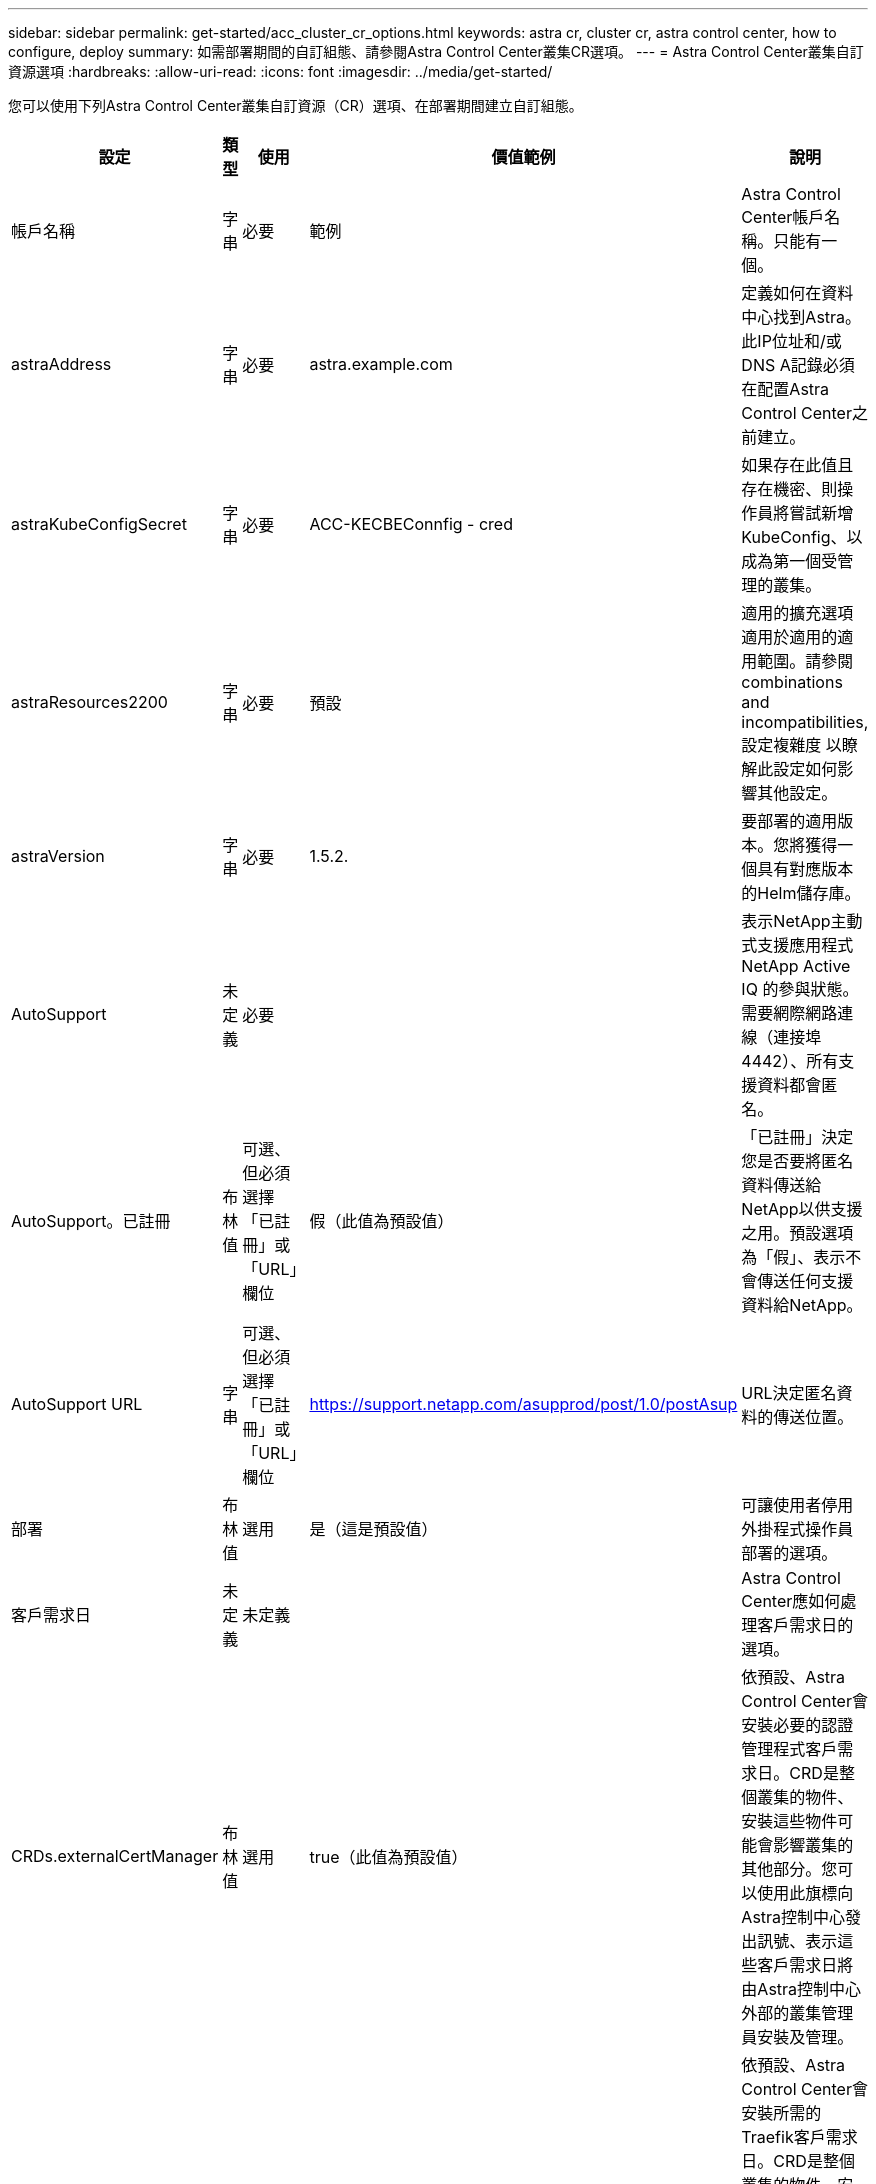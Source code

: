 ---
sidebar: sidebar 
permalink: get-started/acc_cluster_cr_options.html 
keywords: astra cr, cluster cr, astra control center, how to configure, deploy 
summary: 如需部署期間的自訂組態、請參閱Astra Control Center叢集CR選項。 
---
= Astra Control Center叢集自訂資源選項
:hardbreaks:
:allow-uri-read: 
:icons: font
:imagesdir: ../media/get-started/


[role="lead"]
您可以使用下列Astra Control Center叢集自訂資源（CR）選項、在部署期間建立自訂組態。

|===
| 設定 | 類型 | 使用 | 價值範例 | 說明 


| 帳戶名稱 | 字串 | 必要 | 範例 | Astra Control Center帳戶名稱。只能有一個。 


| astraAddress | 字串 | 必要 | astra.example.com | 定義如何在資料中心找到Astra。此IP位址和/或DNS A記錄必須在配置Astra Control Center之前建立。 


| astraKubeConfigSecret | 字串 | 必要 | ACC-KECBEConnfig - cred | 如果存在此值且存在機密、則操作員將嘗試新增KubeConfig、以成為第一個受管理的叢集。 


| astraResources2200 | 字串 | 必要 | 預設 | 適用的擴充選項適用於適用的適用範圍。請參閱  combinations and incompatibilities,設定複雜度 以瞭解此設定如何影響其他設定。 


| astraVersion | 字串 | 必要 | 1.5.2. | 要部署的適用版本。您將獲得一個具有對應版本的Helm儲存庫。 


| AutoSupport | 未定義 | 必要 |  | 表示NetApp主動式支援應用程式NetApp Active IQ 的參與狀態。需要網際網路連線（連接埠4442）、所有支援資料都會匿名。 


| AutoSupport。已註冊 | 布林值 | 可選、但必須選擇「已註冊」或「URL」欄位 | 假（此值為預設值） | 「已註冊」決定您是否要將匿名資料傳送給NetApp以供支援之用。預設選項為「假」、表示不會傳送任何支援資料給NetApp。 


| AutoSupport URL | 字串 | 可選、但必須選擇「已註冊」或「URL」欄位 | https://support.netapp.com/asupprod/post/1.0/postAsup[] | URL決定匿名資料的傳送位置。 


| 部署 | 布林值 | 選用 | 是（這是預設值） | 可讓使用者停用外掛程式操作員部署的選項。 


| 客戶需求日 | 未定義 | 未定義 |  | Astra Control Center應如何處理客戶需求日的選項。 


| CRDs.externalCertManager | 布林值 | 選用 | true（此值為預設值） | 依預設、Astra Control Center會安裝必要的認證管理程式客戶需求日。CRD是整個叢集的物件、安裝這些物件可能會影響叢集的其他部分。您可以使用此旗標向Astra控制中心發出訊號、表示這些客戶需求日將由Astra控制中心外部的叢集管理員安裝及管理。 


| CRDs.externalTraefik | 布林值 | 選用 | true（此值為預設值） | 依預設、Astra Control Center會安裝所需的Traefik客戶需求日。CRD是整個叢集的物件、安裝這些物件可能會影響叢集的其他部分。您可以使用此旗標向Astra控制中心發出訊號、表示這些客戶需求日將由Astra控制中心外部的叢集管理員安裝及管理。 


| 客戶需求日：升級 | 布林值 | 選用 | 未定義 | 決定在Astra控制中心升級時、是否應升級CRD。 


| 電子郵件 | 字串 | 必要 | admin@example.com | 要新增為Astra第一位使用者的系統管理員使用者名稱。此電子郵件地址將由Astra Control根據事件保證通知。 


| 名字 | 字串 | 必要 | SRE | 支援Astra的系統管理員名字。 


| 影像登錄 | 未定義 | 選用 |  | 裝載Astra應用程式映像、Astra Control Center運算子和Astra Control Center Helm儲存庫的容器映像登錄。 


| imageRegistry.name | 字串 | 如果您使用image登 錄、則為必要項目 | example.registry.com/astra | 映像登錄的名稱。請勿以傳輸協定為前置詞。 


| imageRegistry.secret | 字串 | 如果您使用需要機密的image登 錄、則為必要項目 | Astra登錄建立 | 用來驗證映像登錄的Kubernetes機密名稱。 


| 擷取類型 | 字串 | 選用 | 一般（這是預設值） | 應設定入侵Astra控制中心的類型。有效值為「一般」和「AccTraefik」。請參閱  combinations and incompatibilities,設定複雜度 以瞭解此設定如何影響其他設定。 


| 姓氏 | 字串 | 必要 | 管理 | 支援Astra的系統管理員姓氏。 


| storageClass | 字串 | 選用（這是預設值） | ONTAP金級 | 要用於PVCS的儲存類別。如果未設定、則會使用預設的儲存類別。 


| Volume ReclaimPolicy | 未定義 | 選用 | 保留 | 回收要為持續磁碟區設定的原則。 
|===


== 組態組合與不相容

部分Astra Control Center叢集的CR組態設定會大幅影響Astra Control Center的安裝方式、並可能與其他設定衝突。以下內容說明重要的組態設定、以及如何避免不相容的組合。



=== astraResources2200

依預設、Astra Control Center會針對Astra內的大部分元件設定資源要求來進行部署。此組態可讓Astra Control Center軟體堆疊在應用程式負載和擴充性增加的環境中、發揮更佳效能。

不過、在使用較小開發或測試叢集的案例中、則是使用「CR」欄位 `AstraResourcesScalar` 可能設為 `Off`。這會停用資源要求、並允許在較小的叢集上部署。



=== 擷取類型

擷取類型有兩個有效值：

* 一般
* AccTraefik


當「擷取類型」設定為「一般」時、Astra Control不會安裝任何入口資源。假設使用者有一種通用的方法、可以透過網路保護流量、並將流量路由傳送到Kubernetes叢集上執行的應用程式、而且他們想要在此使用相同的機制。當使用者建立入口以將流量路由至Astra Control時、入口必須指向連接埠80上的內部交會服務。以下範例為使用「一般擷取類型」設定的一種Nginx入口資源。

[listing]
----
apiVersion: networking.k8s.io/v1
kind: Ingress
metadata:
  name: netapp-acc-ingress
  namespace: [netapp-acc or custom namespace]
spec:
  ingressClassName: [class name for nginx controller]
  tls:
  - hosts:
    - <ACC address>
    secretName: [tls secret name]
  rules:
  - host: <ACC addess>
    http:
      paths:
        - path:
          backend:
            service:
              name: traefik
              port:
                number: 80
          pathType: ImplementationSpecific
----
當「擷取類型」設定為「AccTraefik」時、Astra Control Center會將其Traefik閘道部署為Kubernetes負載平衡器類型服務。使用者需要為Astra Control Center提供外部負載平衡器（例如MetalLB）、才能取得外部IP。
